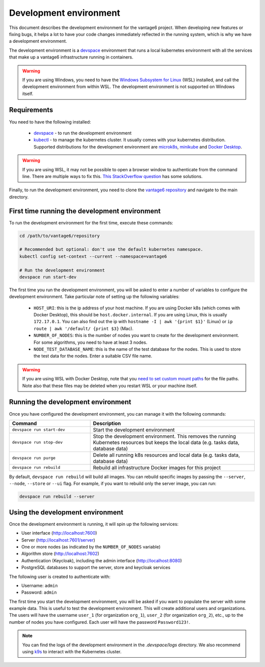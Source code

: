 .. _develop-env:

Development environment
=======================

This document describes the development environment for the vantage6 project. When
developing new features or fixing bugs, it helps a lot to have your code changes
immediately reflected in the running system, which is why we have a development
environment.

The development environment is a `devspace <https://www.devspace.sh/>`_ environment
that runs a local kubernetes environment with all the services that make up a vantage6
infrastructure running in containers.

.. warning::

    If you are using Windows, you need to have the
    `Windows Subsystem for Linux <https://learn.microsoft.com/en-us/windows/wsl/install>`_
    (WSL) installed, and call the development environment from within WSL. The
    development environment is not supported on Windows itself.

Requirements
------------

You need to have the following installed:

  - `devspace <https://www.devspace.sh/docs/getting-started/installation>`_ - to run the
    development environment
  - `kubectl <https://kubernetes.io/docs/tasks/tools/#kubectl>`_ - to manage the
    kubernetes cluster. It usually comes with your kubernetes distribution. Supported
    distributions for the development environment are `microk8s <https://microk8s.io/>`_,
    `minikube <https://minikube.sigs.k8s.io/>`_ and
    `Docker Desktop <https://docs.docker.com/desktop/>`_.

.. warning::

    If you are using WSL, it may not be possible to open a browser window to
    authenticate from the command line. There are multiple ways to fix this.
    `This StackOverflow question <https://superuser.com/questions/1262977/open-browser-in-host-system-from-windows-subsystem-for-linux>`_
    has some solutions.

Finally, to run the development environment, you need to clone the
`vantage6 repository <https://github.com/vantage6/vantage6>`_ and navigate to the
main directory.

First time running the development environment
----------------------------------

To run the development environment for the first time, execute these commands:

.. code-block:: bash

    cd /path/to/vantage6/repository

    # Recommended but optional: don't use the default kubernetes namespace.
    kubectl config set-context --current --namespace=vantage6

    # Run the development environment
    devspace run start-dev

The first time you run the development environment, you will be asked to enter a number
of variables to configure the development environment. Take particular note of setting
up the following variables:

  - ``HOST_URI``: this is the ip address of your host machine. If you are using Docker
    k8s (which comes with Docker Desktop), this should be ``host.docker.internal``. If
    you are using Linux, this is usually ``172.17.0.1``. You can also find out the ip
    with ``hostname -I | awk '{print $1}'`` (Linux) or
    ``ip route | awk '/default/ {print $3}`` (Mac).
  - ``NUMBER_OF_NODES``: this is the number of nodes you want to create for the
    development environment. For some algorithms, you need to have at least 3 nodes.
  - ``NODE_TEST_DATABASE_NAME``: this is the name of the test database for the nodes.
    This is used to store the test data for the nodes. Enter a suitable CSV file name.

.. warning::

    If you are using WSL with Docker Desktop, note that you
    `need to set custom mount paths <https://dev.to/nsieg/use-k8s-hostpath-volumes-in-docker-desktop-on-wsl2-4dcl>`_
    for the file paths. Note also that these files may be deleted when you restart
    WSL or your machine itself.

Running the development environment
----------------------------------

Once you have configured the development environment, you can manage it with the
following commands:

.. list-table::
   :name: devspace-commands
   :widths: 33 67
   :header-rows: 1

   * - Command
     - Description
   * - ``devspace run start-dev``
     - Start the development environment
   * - ``devspace run stop-dev``
     - Stop the development environment. This removes the running Kubernetes resources
       but keeps the local data (e.g. tasks data, database data)
   * - ``devspace run purge``
     - Delete all running k8s resources and local data (e.g. tasks data, database data)
   * - ``devspace run rebuild``
     - Rebuild all infrastructure Docker images for this project

By default, ``devspace run rebuild`` will build all images. You can rebuild specific
images by passing the ``--server``, ``--node``, ``--store`` or ``--ui`` flag. For
example, if you want to rebuild only the server image, you can run:

.. code-block:: bash

    devspace run rebuild --server

Using the development environment
--------------------------------

Once the development environment is running, it will spin up the following services:

- User interface (http://localhost:7600)
- Server (http://localhost:7601/server)
- One or more nodes (as indicated by the ``NUMBER_OF_NODES`` variable)
- Algorithm store (http://localhost:7602)
- Authentication (Keycloak), including the admin interface (http://localhost:8080)
- PostgreSQL databases to support the server, store and keycloak services

The following user is created to authenticate with:

- Username: ``admin``
- Password: ``admin``

The first time you start the development environment, you will be asked if you want to
populate the server with some example data. This is useful to test the development
environment. This will create additional users and organizations. The users will have
the username ``user_1`` (for organization ``org_1``), ``user_2`` (for organization
``org_2``), etc., up to the number of nodes you have configured. Each user will have
the password ``Password123!``.

.. note::

    You can find the logs of the development environment in the `.devspace/logs`
    directory. We also recommend using `k9s <https://k9scli.io/>`_ to interact with
    the Kubernetes cluster.
